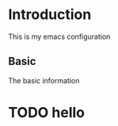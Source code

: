 * Introduction

This is my emacs configuration


** Basic
The basic information






* TODO hello


